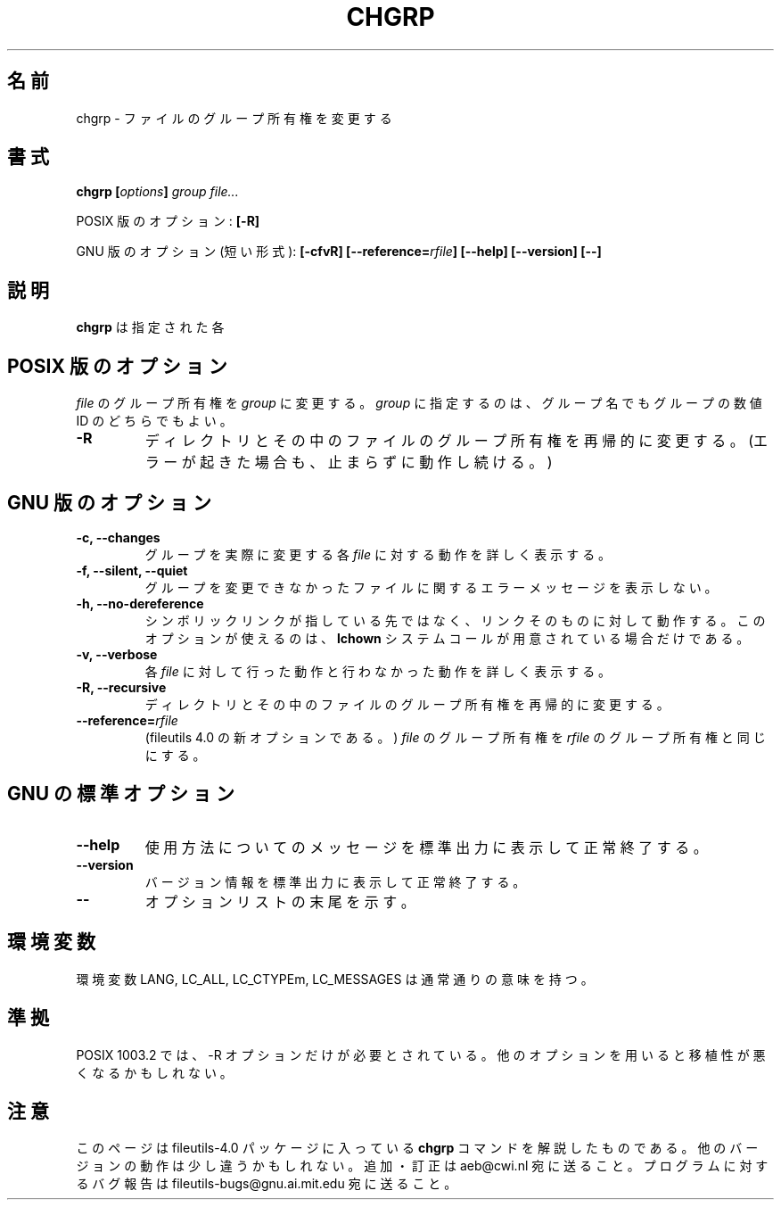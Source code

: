.\" Copyright Andries Brouwer, Ragnar Hojland Espinosa and A. Wik, 1998.
.\"
.\" This file may be copied under the conditions described
.\" in the LDP GENERAL PUBLIC LICENSE, Version 1, September 1998
.\" that should have been distributed together with this file.
.\"
.\" Translated Thu Jan 13 22:39:57 JST 2000
.\"    by FUJIWARA Teruyoshi <fujiwara@linux.or.jp>
.\"
.TH CHGRP 1 "November 1998" "GNU fileutils 4.0"
.SH 名前
chgrp \- ファイルのグループ所有権を変更する
.SH 書式
.BI "chgrp [" options "] " "group file..."
.sp
POSIX 版のオプション:
.B [\-R]
.sp
GNU 版のオプション(短い形式):
.B [\-cfvR]
.BI [\-\-reference= rfile ]
.B "[\-\-help] [\-\-version] [\-\-]"
.SH 説明
.B chgrp
は指定された各
.SH "POSIX 版のオプション"
.I file
のグループ所有権を
.I group
に変更する。
.I group
に指定するのは、グループ名でもグループの数値 ID のどちらでもよい。
.TP
.B \-R
ディレクトリとその中のファイルのグループ所有権を再帰的に変更する。
(エラーが起きた場合も、止まらずに動作し続ける。)
.SH "GNU 版のオプション"
.TP
.B "\-c, \-\-changes"
グループを実際に変更する各
.I file
に対する動作を詳しく表示する。
.TP
.B "\-f, \-\-silent, \-\-quiet"
グループを変更できなかったファイルに関するエラーメッセージを表示しない。
.TP
.B "\-h, \-\-no\-dereference"
シンボリックリンクが指している先ではなく、リンクそのものに対して動作す
る。このオプションが使えるのは、
.B lchown
システムコールが用意されている場合だけである。
.TP
.B "\-v, \-\-verbose"
各
.IR file
に対して行った動作と行わなかった動作を詳しく表示する。
.TP
.B "\-R, \-\-recursive"
ディレクトリとその中のファイルのグループ所有権を再帰的に変更する。
.TP
.BI "\-\-reference=" "rfile"
(fileutils 4.0 の新オプションである。)
.I file
のグループ所有権を
.IR rfile
のグループ所有権と同じにする。
.SH "GNU の標準オプション"
.TP
.B "\-\-help"
使用方法についてのメッセージを標準出力に表示して正常終了する。
.TP
.B "\-\-version"
バージョン情報を標準出力に表示して正常終了する。
.TP
.B "\-\-"
オプションリストの末尾を示す。
.SH 環境変数
環境変数 LANG, LC_ALL, LC_CTYPEm, LC_MESSAGES は通常通りの意味を持つ。
.SH 準拠
POSIX 1003.2 では、\-R オプションだけが必要とされている。他の
オプションを用いると移植性が悪くなるかもしれない。
.SH 注意
このページは fileutils-4.0 パッケージに入っている
.B chgrp
コマンドを解説したものである。
他の バージョンの動作は少し違うかもしれない。
追加・訂正は aeb@cwi.nl 宛に送ること。
プログラムに対するバグ報告は fileutils-bugs@gnu.ai.mit.edu 宛に送るこ
と。


